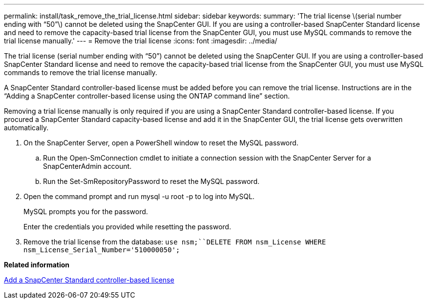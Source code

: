 ---
permalink: install/task_remove_the_trial_license.html
sidebar: sidebar
keywords: 
summary: 'The trial license \(serial number ending with “50”\) cannot be deleted using the SnapCenter GUI. If you are using a controller-based SnapCenter Standard license and need to remove the capacity-based trial license from the SnapCenter GUI, you must use MySQL commands to remove the trial license manually.'
---
= Remove the trial license
:icons: font
:imagesdir: ../media/

[.lead]
The trial license (serial number ending with "`50`") cannot be deleted using the SnapCenter GUI. If you are using a controller-based SnapCenter Standard license and need to remove the capacity-based trial license from the SnapCenter GUI, you must use MySQL commands to remove the trial license manually.

A SnapCenter Standard controller-based license must be added before you can remove the trial license. Instructions are in the "`Adding a SnapCenter controller-based license using the ONTAP command line`" section.

Removing a trial license manually is only required if you are using a SnapCenter Standard controller-based license. If you procured a SnapCenter Standard capacity-based license and add it in the SnapCenter GUI, the trial license gets overwritten automatically.

. On the SnapCenter Server, open a PowerShell window to reset the MySQL password.
 .. Run the Open-SmConnection cmdlet to initiate a connection session with the SnapCenter Server for a SnapCenterAdmin account.
 .. Run the Set-SmRepositoryPassword to reset the MySQL password.
. Open the command prompt and run mysql -u root -p to log into MySQL.
+
MySQL prompts you for the password.
+
Enter the credentials you provided while resetting the password.

. Remove the trial license from the database: `use nsm;``DELETE FROM nsm_License WHERE nsm_License_Serial_Number='510000050';`

*Related information*

xref:task_add_a_snapcenter_controller_based_license.adoc[Add a SnapCenter Standard controller-based license]

